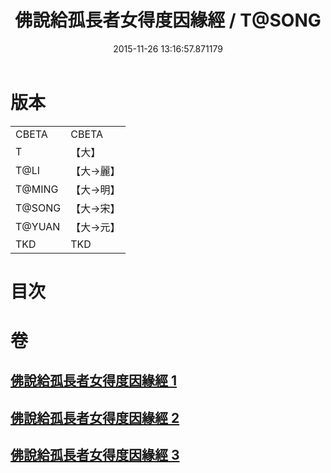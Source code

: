 #+TITLE: 佛說給孤長者女得度因緣經 / T@SONG
#+DATE: 2015-11-26 13:16:57.871179
* 版本
 |     CBETA|CBETA   |
 |         T|【大】     |
 |      T@LI|【大→麗】   |
 |    T@MING|【大→明】   |
 |    T@SONG|【大→宋】   |
 |    T@YUAN|【大→元】   |
 |       TKD|TKD     |

* 目次
* 卷
** [[file:KR6a0132_001.txt][佛說給孤長者女得度因緣經 1]]
** [[file:KR6a0132_002.txt][佛說給孤長者女得度因緣經 2]]
** [[file:KR6a0132_003.txt][佛說給孤長者女得度因緣經 3]]

